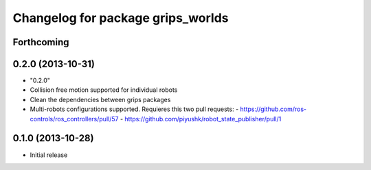 ^^^^^^^^^^^^^^^^^^^^^^^^^^^^^^^^^^
Changelog for package grips_worlds
^^^^^^^^^^^^^^^^^^^^^^^^^^^^^^^^^^

Forthcoming
-----------

0.2.0 (2013-10-31)
------------------
* "0.2.0"
* Collision free motion supported for individual robots
* Clean the dependencies between grips packages
* Multi-robots configurations supported. Requieres this two pull requests:
  - https://github.com/ros-controls/ros_controllers/pull/57
  - https://github.com/piyushk/robot_state_publisher/pull/1

0.1.0 (2013-10-28)
------------------
* Initial release
